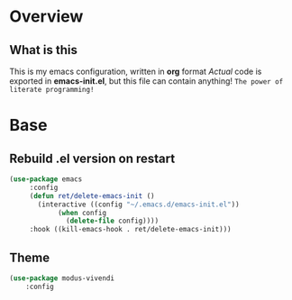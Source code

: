 * Overview
  
** What is this
   This is my emacs configuration, written in *org* format
   /Actual/ code is exported in *emacs-init.el*, but this file can contain anything!
   ~The power of literate programming!~
* Base
** Rebuild .el version on restart
   #+begin_src emacs-lisp
     (use-package emacs
		  :config
		  (defun ret/delete-emacs-init ()
		    (interactive ((config "~/.emacs.d/emacs-init.el"))
				 (when config
				   (delete-file config))))
		  :hook ((kill-emacs-hook . ret/delete-emacs-init)))
		    
   #+end_src
** Theme
   #+begin_src emacs-lisp
     (use-package modus-vivendi
	     :config
	
   #+end_src
* 
* 
